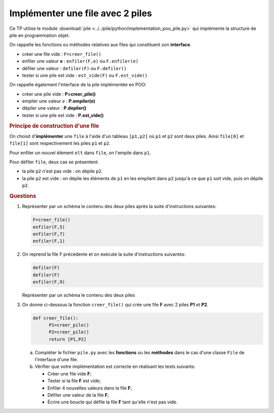 
Implémenter une file avec 2 piles
=================================

Ce TP utilise le module :download:`pile <../../pile/python/implementation_poo_pile.py>` qui implémente la structure de pile en programmation objet.

On rappelle les fonctions ou méthodes relatives aux files qui constituent son **interface**.

-  créer une file vide : ``F=creer_file()``
-  enfiler une valeur **e** : ``enfiler(F,e)`` ou ``F.enfiler(e)``
-  défiler une valeur : ``defiler(F)`` ou ``F.defiler()``
-  tester si une pile est vide : ``est_vide(F)`` ou ``F.est_vide()``

On rappelle également l'interface de la pile implémentée en POO:

-  créer une pile vide : **P=creer_pile()**
-  empiler une valeur *e* : **P.empiler(e)**
-  dépiler une valeur : **P.depiler()**
-  tester si une pile est vide : **P.est_vide()**

.. rubric:: Principe de construction d'une file

On choisit d\'**implémenter** une ``file`` à l'aide d'un tableau ``[p1,p2]`` où ``p1`` et ``p2`` sont deux piles. Ainsi ``file[0]`` et ``file[1]`` sont respectivement les piles ``p1`` et ``p2``.

Pour enfiler un nouvel élément ``elt`` dans ``file``, on l'empile dans ``p1``.

Pour défiler ``file``, deux cas se présentent:

-  la pile ``p2`` n'est pas vide : on dépile ``p2``.
-  la pile ``p2`` est vide : on dépile les éléments de ``p1`` en les empilant dans ``p2`` jusqu'à ce que ``p1`` soit vide, puis on dépile ``p2``.

.. image:: ../img/fig1.png
   :alt: illustration des fonctions enfiler et defiler
   :align: center

.. rubric:: Questions
   :name: questions

#. Représenter par un schéma le contenu des deux piles après la suite d'instructions suivantes:

   .. code:: python

      F=creer_file()
      enfiler(F,5)
      enfiler(F,7)
      enfiler(F,1)

#. On reprend la file F précédente et on exécute la suite d'instructions suivantes:

   .. code:: python

      defiler(F)
      defiler(F)
      enfiler(F,9)

   Représenter par un schéma le contenu des deux piles

#. On donne ci-dessous la fonction ``creer_file()`` qui crée une file **F** avec 2 piles **P1** et **P2**.

   .. code:: python

      def creer_file():
            P1=creer_pile()
            P2=creer_pile()
            return [P1,P2]

   a) Compléter le fichier ``pile.py`` avec les **fonctions** ou les **méthodes** dans le cas d'une classe ``File`` de l'interface d'une file.
   b) Vérifier que votre implémentation est correcte en réalisant les tests suivants:

      - Créer une file vide **F**;
      - Tester si la file **F** est vide;
      - Enfiler 4 nouvelles valeurs dans la file **F**;
      - Défiler une valeur de la file **F**;
      - Écrire une boucle qui défile la file **F** tant qu'elle n'est pas vide.
   
